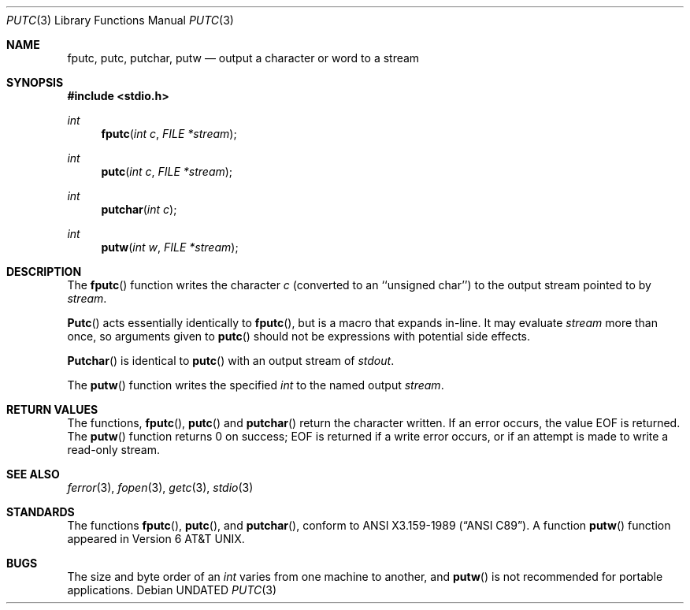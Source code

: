 .\" Copyright (c) 1990, 1991 The Regents of the University of California.
.\" All rights reserved.
.\"
.\" This code is derived from software contributed to Berkeley by
.\" Chris Torek.
.\" %sccs.include.redist.man%
.\"
.\"     @(#)putc.3	6.6 (Berkeley) %G%
.\"
.Dd 
.Dt PUTC 3
.Os
.Sh NAME
.Nm fputc ,
.Nm putc ,
.Nm putchar ,
.Nm putw
.Nd output a character or word to a stream
.Sh SYNOPSIS
.Fd #include <stdio.h>
.Ft int
.Fn fputc "int c" "FILE *stream"
.Ft int
.Fn putc "int c" "FILE *stream"
.Ft int
.Fn putchar "int c"
.Ft int
.Fn putw "int w" "FILE *stream"
.Sh DESCRIPTION
The
.Fn fputc
function
writes the character
.Fa c
(converted to an ``unsigned char'')
to the output stream pointed to by
.Fa stream .
.Pp
.Fn Putc
acts essentially identically to
.Fn fputc ,
but is a macro that expands in-line. It may evaluate
.Fa stream
more than once, so arguments given to
.Fn putc
should not be expressions with potential side effects.
.Pp
.Fn Putchar
is identical to
.Fn putc
with an output stream of
.Em stdout .
.Pp
The
.Fn putw
function
writes the specified
.Em int
to the named output
.Fa stream .
.Sh RETURN VALUES
The functions,
.Fn fputc ,
.Fn putc
and
.Fn putchar
return the character written.
If an error occurs, the value
.Dv EOF
is returned.
The
.Fn putw
function
returns 0 on success;
.Dv EOF
is returned if
a write error occurs,
or if an attempt is made to write a read-only stream.
.Sh SEE ALSO
.Xr ferror 3 ,
.Xr fopen 3 ,
.Xr getc 3 ,
.Xr stdio 3
.Sh STANDARDS
The functions
.Fn fputc ,
.Fn putc ,
and
.Fn putchar ,
conform to
.St -ansiC .
A function
.Fn putw
function appeared in
.At v6 .
.Sh BUGS
The size and byte order of an
.Em int
varies from one machine to another, and
.Fn putw
is not recommended for portable applications.
